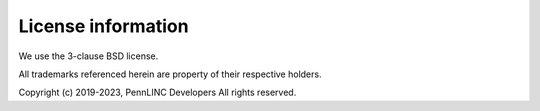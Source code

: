 *******************
License information
*******************

We use the 3-clause BSD license.

All trademarks referenced herein are property of their respective holders.

Copyright (c) 2019-2023, PennLINC Developers
All rights reserved.

